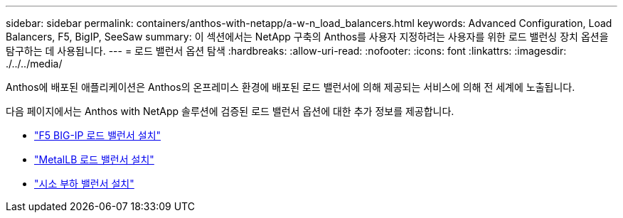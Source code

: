 ---
sidebar: sidebar 
permalink: containers/anthos-with-netapp/a-w-n_load_balancers.html 
keywords: Advanced Configuration, Load Balancers, F5, BigIP, SeeSaw 
summary: 이 섹션에서는 NetApp 구축의 Anthos를 사용자 지정하려는 사용자를 위한 로드 밸런싱 장치 옵션을 탐구하는 데 사용됩니다. 
---
= 로드 밸런서 옵션 탐색
:hardbreaks:
:allow-uri-read: 
:nofooter: 
:icons: font
:linkattrs: 
:imagesdir: ./../../media/


[role="lead"]
Anthos에 배포된 애플리케이션은 Anthos의 온프레미스 환경에 배포된 로드 밸런서에 의해 제공되는 서비스에 의해 전 세계에 노출됩니다.

다음 페이지에서는 Anthos with NetApp 솔루션에 검증된 로드 밸런서 옵션에 대한 추가 정보를 제공합니다.

* link:a-w-n_LB_F5BigIP.html["F5 BIG-IP 로드 밸런서 설치"]
* link:a-w-n_LB_MetalLB.html["MetalLB 로드 밸런서 설치"]
* link:a-w-n_LB_SeeSaw.html["시소 부하 밸런서 설치"]

